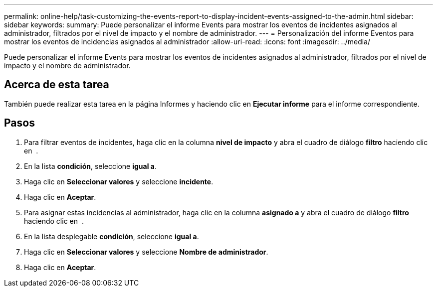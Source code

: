 ---
permalink: online-help/task-customizing-the-events-report-to-display-incident-events-assigned-to-the-admin.html 
sidebar: sidebar 
keywords:  
summary: Puede personalizar el informe Events para mostrar los eventos de incidentes asignados al administrador, filtrados por el nivel de impacto y el nombre de administrador. 
---
= Personalización del informe Eventos para mostrar los eventos de incidencias asignados al administrador
:allow-uri-read: 
:icons: font
:imagesdir: ../media/


[role="lead"]
Puede personalizar el informe Events para mostrar los eventos de incidentes asignados al administrador, filtrados por el nivel de impacto y el nombre de administrador.



== Acerca de esta tarea

También puede realizar esta tarea en la página Informes y haciendo clic en *Ejecutar informe* para el informe correspondiente.



== Pasos

. Para filtrar eventos de incidentes, haga clic en la columna *nivel de impacto* y abra el cuadro de diálogo *filtro* haciendo clic en image:../media/click-to-filter.gif[""] .
. En la lista *condición*, seleccione *igual a*.
. Haga clic en *Seleccionar valores* y seleccione *incidente*.
. Haga clic en *Aceptar*.
. Para asignar estas incidencias al administrador, haga clic en la columna *asignado a* y abra el cuadro de diálogo *filtro* haciendo clic en image:../media/click-to-filter.gif[""] .
. En la lista desplegable *condición*, seleccione *igual a*.
. Haga clic en *Seleccionar valores* y seleccione *Nombre de administrador*.
. Haga clic en *Aceptar*.

